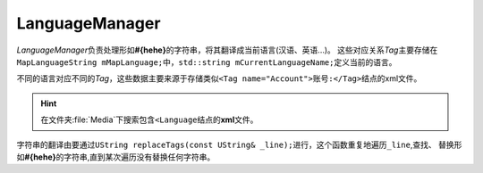 LanguageManager
===============

*LanguageManager*\ 负责处理形如\ **#{hehe}**\ 的字符串，将其翻译成当前语言(汉语、英语...)。
这些对应关系\ *Tag*\ 主要存储在\ ``MapLanguageString mMapLanguage;``\ 中，\ ``std::string mCurrentLanguageName;``\ 定义当前的语言。

不同的语言对应不同的\ *Tag*\ ，这些数据主要来源于存储类似\ ``<Tag name="Account">账号:</Tag>``\ 结点的xml文件。

.. hint:: 在文件夹\ :file:`Media`\ 下搜索包含\ ``<Language``\ 结点的\ **xml**\ 文件。

字符串的翻译由要通过\ ``UString replaceTags(const UString& _line);``\ 进行，这个函数重复地遍历\ ``_line``\ ,查找、
替换形如\ **#{hehe}**\ 的字符串,直到某次遍历没有替换任何字符串。